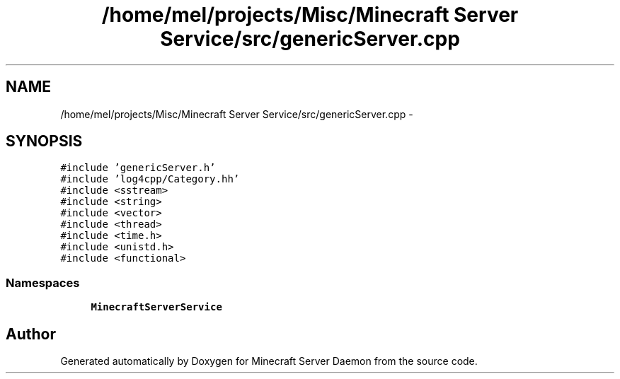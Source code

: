.TH "/home/mel/projects/Misc/Minecraft Server Service/src/genericServer.cpp" 3 "Fri Jul 1 2016" "Minecraft Server Daemon" \" -*- nroff -*-
.ad l
.nh
.SH NAME
/home/mel/projects/Misc/Minecraft Server Service/src/genericServer.cpp \- 
.SH SYNOPSIS
.br
.PP
\fC#include 'genericServer\&.h'\fP
.br
\fC#include 'log4cpp/Category\&.hh'\fP
.br
\fC#include <sstream>\fP
.br
\fC#include <string>\fP
.br
\fC#include <vector>\fP
.br
\fC#include <thread>\fP
.br
\fC#include <time\&.h>\fP
.br
\fC#include <unistd\&.h>\fP
.br
\fC#include <functional>\fP
.br

.SS "Namespaces"

.in +1c
.ti -1c
.RI " \fBMinecraftServerService\fP"
.br
.in -1c
.SH "Author"
.PP 
Generated automatically by Doxygen for Minecraft Server Daemon from the source code\&.
